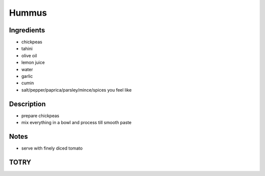 Hummus
======


Ingredients
-----------

* chickpeas

* tahini

* olive oil

* lemon juice

* water

* garlic

* cumin

* salt/pepper/paprica/parsley/mince/spices you feel like


Description
-----------

* prepare chickpeas

* mix everything in a bowl and process till smooth paste


Notes
-----

* serve with finely diced tomato


TOTRY
-----
